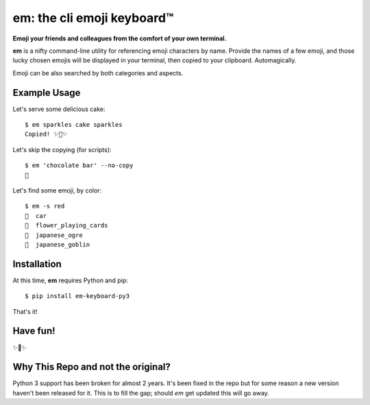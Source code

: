 em: the cli emoji keyboard™
===========================

**Emoji your friends and colleagues from the comfort of your own terminal.**

**em** is a nifty command-line utility for referencing emoji characters
by name. Provide the names of a few emoji, and those lucky chosen emojis
will be displayed in your terminal, then copied to your clipboard.
Automagically.

Emoji can be also searched by both categories and aspects.

.. image:: http://f.cl.ly/items/0P3e11201W1o420O1N1S/Screen%20Shot%202016-07-25%20at%202.00.32%20AM.png
   :alt: Screenshot of em command-line interface.


Example Usage
-------------

Let's serve some delicious cake::

    $ em sparkles cake sparkles
    Copied! ✨🍰✨


Let's skip the copying (for scripts)::

    $ em 'chocolate bar' --no-copy
    🍫

Let's find some emoji, by color::

    $ em -s red
    🚗  car
    🎴  flower_playing_cards
    👹  japanese_ogre
    👺  japanese_goblin

Installation
------------

At this time, **em** requires Python and pip::

    $ pip install em-keyboard-py3

That's it!


Have fun!
---------

✨🍰✨

Why This Repo and not the original?
-----------------------------------
Python 3 support has been broken for almost 2 years.  It's been fixed in the repo but for some reason a new version haven't been released for it.  This is to fill the gap; should `em` get updated this will go away.
